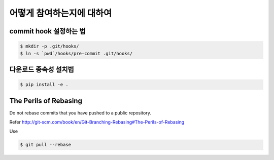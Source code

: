 어떻게 참여하는지에 대하여
=================

commit hook 설정하는 법
------------------------

.. code-block:: console

   $ mkdir -p .git/hooks/
   $ ln -s `pwd`/hooks/pre-commit .git/hooks/


다운로드 종속성 설치법
----------------------------

.. code-block:: console

   $ pip install -e .


The Perils of Rebasing
----------------------

Do not rebase commits that you have pushed to a public repository.

Refer http://git-scm.com/book/en/Git-Branching-Rebasing#The-Perils-of-Rebasing

Use

.. code-block:: console

   $ git pull --rebase

